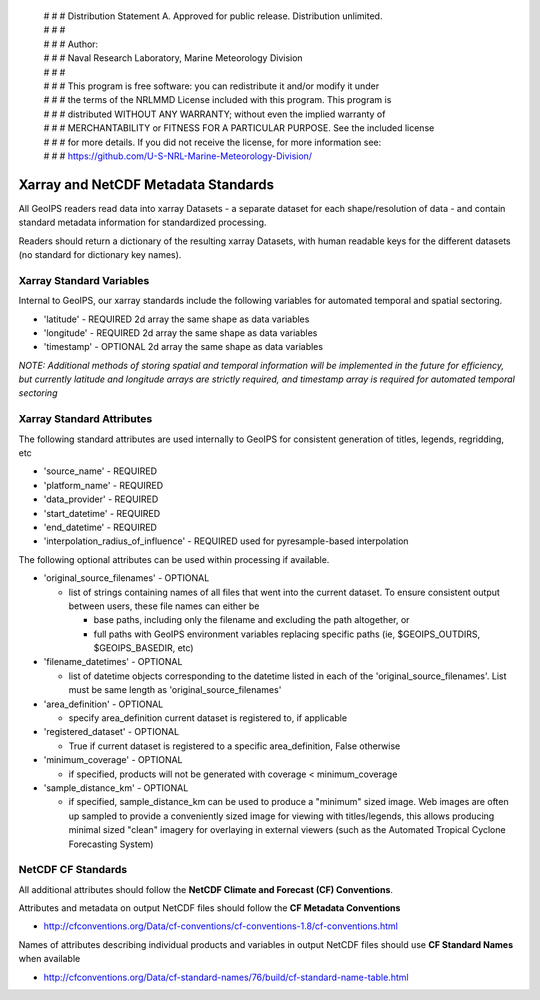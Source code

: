  | # # # Distribution Statement A. Approved for public release. Distribution unlimited.
 | # # #
 | # # # Author:
 | # # # Naval Research Laboratory, Marine Meteorology Division
 | # # #
 | # # # This program is free software: you can redistribute it and/or modify it under
 | # # # the terms of the NRLMMD License included with this program. This program is
 | # # # distributed WITHOUT ANY WARRANTY; without even the implied warranty of
 | # # # MERCHANTABILITY or FITNESS FOR A PARTICULAR PURPOSE. See the included license
 | # # # for more details. If you did not receive the license, for more information see:
 | # # # https://github.com/U-S-NRL-Marine-Meteorology-Division/

.. _xarray_standards:

Xarray and NetCDF Metadata Standards
======================================

All GeoIPS readers read data into xarray Datasets - a separate dataset for
each shape/resolution of data - and contain standard metadata information for
standardized processing.

Readers should return a dictionary of the resulting xarray Datasets,
with human readable keys for the different datasets
(no standard for dictionary key names).


Xarray Standard Variables
-------------------------

Internal to GeoIPS, our xarray standards include the following variables for
automated temporal and spatial sectoring.

* 'latitude' - REQUIRED 2d array the same shape as data variables
* 'longitude' - REQUIRED 2d array the same shape as data variables
* 'timestamp' - OPTIONAL 2d array the same shape as data variables

*NOTE: Additional methods of storing spatial and temporal information
will be implemented in the future for efficiency, but currently latitude
and longitude arrays are strictly required, and timestamp array is required
for automated temporal sectoring*

Xarray Standard Attributes
--------------------------

The following standard attributes are used internally to GeoIPS for consistent
generation of titles, legends, regridding, etc

* 'source_name' - REQUIRED
* 'platform_name' - REQUIRED
* 'data_provider' - REQUIRED
* 'start_datetime' - REQUIRED
* 'end_datetime' - REQUIRED
* 'interpolation_radius_of_influence' - REQUIRED
  used for pyresample-based interpolation

The following optional attributes can be used within processing if available.

* 'original_source_filenames' - OPTIONAL

  * list of strings containing names of all files that went into
    the current dataset. To ensure consistent output between users,
    these file names can either be

    * base paths, including only the filename and excluding the path
      altogether, or
    * full paths with GeoIPS environment variables replacing specific paths
      (ie, $GEOIPS_OUTDIRS, $GEOIPS_BASEDIR, etc)

* 'filename_datetimes' - OPTIONAL

  * list of datetime objects corresponding to the datetime listed in
    each of the 'original_source_filenames'. List must be same
    length as 'original_source_filenames'
* 'area_definition' - OPTIONAL

  * specify area_definition current dataset is registered to, if applicable
* 'registered_dataset' - OPTIONAL

  * True if current dataset is registered to a specific area_definition,
    False otherwise
* 'minimum_coverage' - OPTIONAL

  * if specified, products will not be generated with
    coverage < minimum_coverage
* 'sample_distance_km' - OPTIONAL

  * if specified, sample_distance_km can be used to produce
    a "minimum" sized image.  Web images are often up sampled to
    provide a conveniently sized image for viewing with titles/legends,
    this allows producing minimal sized "clean" imagery for overlaying
    in external viewers (such as the Automated Tropical Cyclone
    Forecasting System)


NetCDF CF Standards
--------------------------
All additional attributes should follow the
**NetCDF Climate and Forecast (CF) Conventions**.

Attributes and metadata on output NetCDF files should follow the
**CF Metadata Conventions**

* http://cfconventions.org/Data/cf-conventions/cf-conventions-1.8/cf-conventions.html

Names of attributes describing individual products and variables in output
NetCDF files should use
**CF Standard Names** when available

* http://cfconventions.org/Data/cf-standard-names/76/build/cf-standard-name-table.html
